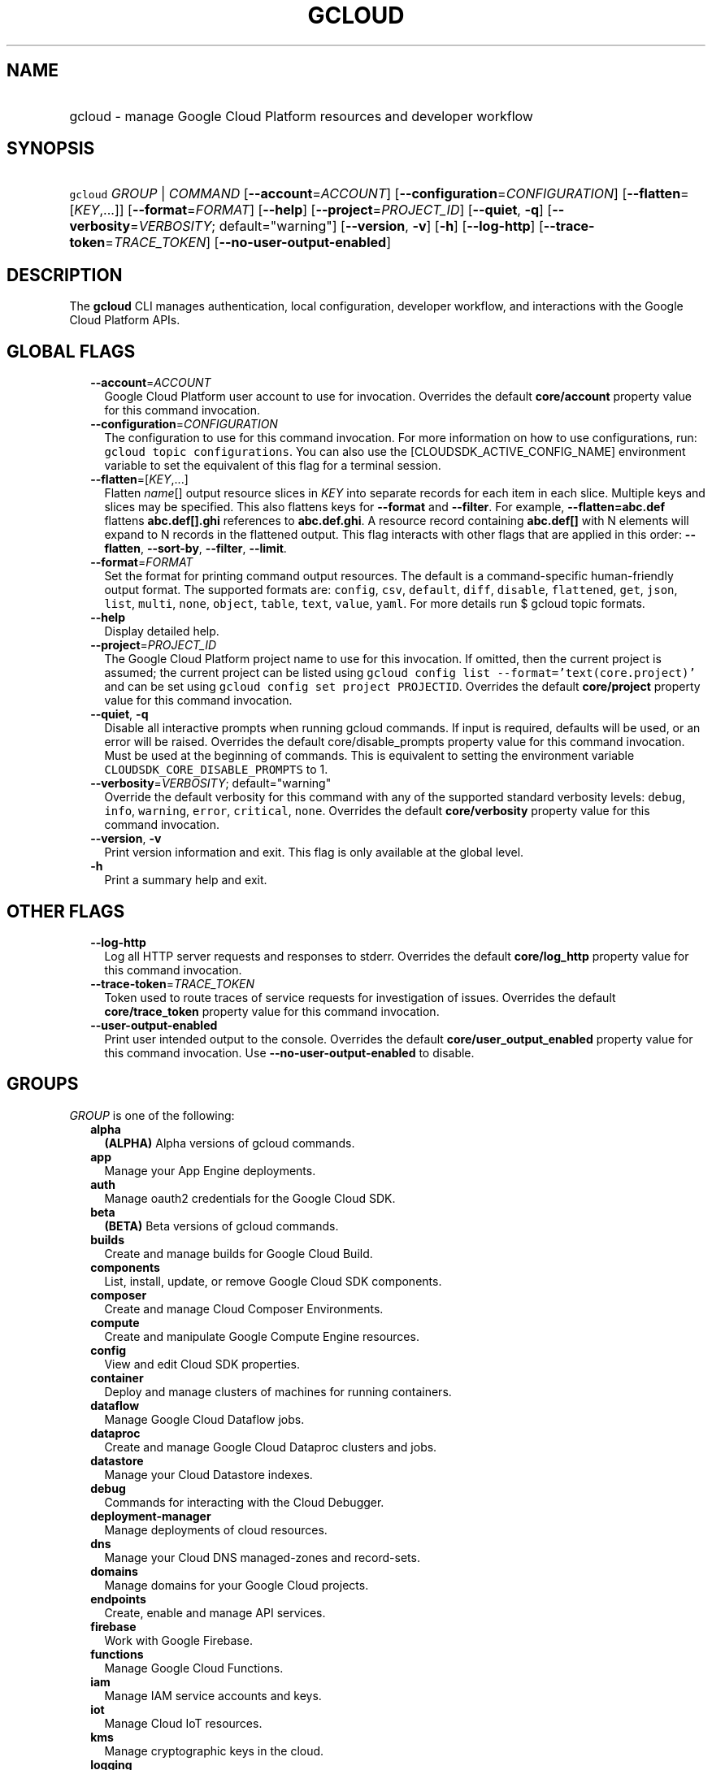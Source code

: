 
.TH "GCLOUD" 1



.SH "NAME"
.HP
gcloud \- manage Google Cloud Platform resources and developer workflow



.SH "SYNOPSIS"
.HP
\f5gcloud\fR \fIGROUP\fR | \fICOMMAND\fR [\fB\-\-account\fR=\fIACCOUNT\fR] [\fB\-\-configuration\fR=\fICONFIGURATION\fR] [\fB\-\-flatten\fR=[\fIKEY\fR,...]] [\fB\-\-format\fR=\fIFORMAT\fR] [\fB\-\-help\fR] [\fB\-\-project\fR=\fIPROJECT_ID\fR] [\fB\-\-quiet\fR,\ \fB\-q\fR] [\fB\-\-verbosity\fR=\fIVERBOSITY\fR;\ default="warning"] [\fB\-\-version\fR,\ \fB\-v\fR] [\fB\-h\fR] [\fB\-\-log\-http\fR] [\fB\-\-trace\-token\fR=\fITRACE_TOKEN\fR] [\fB\-\-no\-user\-output\-enabled\fR]



.SH "DESCRIPTION"

The \fBgcloud\fR CLI manages authentication, local configuration, developer
workflow, and interactions with the Google Cloud Platform APIs.



.SH "GLOBAL FLAGS"

.RS 2m
.TP 2m
\fB\-\-account\fR=\fIACCOUNT\fR
Google Cloud Platform user account to use for invocation. Overrides the default
\fBcore/account\fR property value for this command invocation.

.TP 2m
\fB\-\-configuration\fR=\fICONFIGURATION\fR
The configuration to use for this command invocation. For more information on
how to use configurations, run: \f5gcloud topic configurations\fR. You can also
use the [CLOUDSDK_ACTIVE_CONFIG_NAME] environment variable to set the equivalent
of this flag for a terminal session.

.TP 2m
\fB\-\-flatten\fR=[\fIKEY\fR,...]
Flatten \fIname\fR[] output resource slices in \fIKEY\fR into separate records
for each item in each slice. Multiple keys and slices may be specified. This
also flattens keys for \fB\-\-format\fR and \fB\-\-filter\fR. For example,
\fB\-\-flatten=abc.def\fR flattens \fBabc.def[].ghi\fR references to
\fBabc.def.ghi\fR. A resource record containing \fBabc.def[]\fR with N elements
will expand to N records in the flattened output. This flag interacts with other
flags that are applied in this order: \fB\-\-flatten\fR, \fB\-\-sort\-by\fR,
\fB\-\-filter\fR, \fB\-\-limit\fR.

.TP 2m
\fB\-\-format\fR=\fIFORMAT\fR
Set the format for printing command output resources. The default is a
command\-specific human\-friendly output format. The supported formats are:
\f5config\fR, \f5csv\fR, \f5default\fR, \f5diff\fR, \f5disable\fR,
\f5flattened\fR, \f5get\fR, \f5json\fR, \f5list\fR, \f5multi\fR, \f5none\fR,
\f5object\fR, \f5table\fR, \f5text\fR, \f5value\fR, \f5yaml\fR. For more details
run $ gcloud topic formats.

.TP 2m
\fB\-\-help\fR
Display detailed help.

.TP 2m
\fB\-\-project\fR=\fIPROJECT_ID\fR
The Google Cloud Platform project name to use for this invocation. If omitted,
then the current project is assumed; the current project can be listed using
\f5gcloud config list \-\-format='text(core.project)'\fR and can be set using
\f5gcloud config set project PROJECTID\fR. Overrides the default
\fBcore/project\fR property value for this command invocation.

.TP 2m
\fB\-\-quiet\fR, \fB\-q\fR
Disable all interactive prompts when running gcloud commands. If input is
required, defaults will be used, or an error will be raised. Overrides the
default core/disable_prompts property value for this command invocation. Must be
used at the beginning of commands. This is equivalent to setting the environment
variable \f5CLOUDSDK_CORE_DISABLE_PROMPTS\fR to 1.

.TP 2m
\fB\-\-verbosity\fR=\fIVERBOSITY\fR; default="warning"
Override the default verbosity for this command with any of the supported
standard verbosity levels: \f5debug\fR, \f5info\fR, \f5warning\fR, \f5error\fR,
\f5critical\fR, \f5none\fR. Overrides the default \fBcore/verbosity\fR property
value for this command invocation.

.TP 2m
\fB\-\-version\fR, \fB\-v\fR
Print version information and exit. This flag is only available at the global
level.

.TP 2m
\fB\-h\fR
Print a summary help and exit.


.RE
.sp

.SH "OTHER FLAGS"

.RS 2m
.TP 2m
\fB\-\-log\-http\fR
Log all HTTP server requests and responses to stderr. Overrides the default
\fBcore/log_http\fR property value for this command invocation.

.TP 2m
\fB\-\-trace\-token\fR=\fITRACE_TOKEN\fR
Token used to route traces of service requests for investigation of issues.
Overrides the default \fBcore/trace_token\fR property value for this command
invocation.

.TP 2m
\fB\-\-user\-output\-enabled\fR
Print user intended output to the console. Overrides the default
\fBcore/user_output_enabled\fR property value for this command invocation. Use
\fB\-\-no\-user\-output\-enabled\fR to disable.


.RE
.sp

.SH "GROUPS"

\f5\fIGROUP\fR\fR is one of the following:

.RS 2m
.TP 2m
\fBalpha\fR
\fB(ALPHA)\fR Alpha versions of gcloud commands.

.TP 2m
\fBapp\fR
Manage your App Engine deployments.

.TP 2m
\fBauth\fR
Manage oauth2 credentials for the Google Cloud SDK.

.TP 2m
\fBbeta\fR
\fB(BETA)\fR Beta versions of gcloud commands.

.TP 2m
\fBbuilds\fR
Create and manage builds for Google Cloud Build.

.TP 2m
\fBcomponents\fR
List, install, update, or remove Google Cloud SDK components.

.TP 2m
\fBcomposer\fR
Create and manage Cloud Composer Environments.

.TP 2m
\fBcompute\fR
Create and manipulate Google Compute Engine resources.

.TP 2m
\fBconfig\fR
View and edit Cloud SDK properties.

.TP 2m
\fBcontainer\fR
Deploy and manage clusters of machines for running containers.

.TP 2m
\fBdataflow\fR
Manage Google Cloud Dataflow jobs.

.TP 2m
\fBdataproc\fR
Create and manage Google Cloud Dataproc clusters and jobs.

.TP 2m
\fBdatastore\fR
Manage your Cloud Datastore indexes.

.TP 2m
\fBdebug\fR
Commands for interacting with the Cloud Debugger.

.TP 2m
\fBdeployment\-manager\fR
Manage deployments of cloud resources.

.TP 2m
\fBdns\fR
Manage your Cloud DNS managed\-zones and record\-sets.

.TP 2m
\fBdomains\fR
Manage domains for your Google Cloud projects.

.TP 2m
\fBendpoints\fR
Create, enable and manage API services.

.TP 2m
\fBfirebase\fR
Work with Google Firebase.

.TP 2m
\fBfunctions\fR
Manage Google Cloud Functions.

.TP 2m
\fBiam\fR
Manage IAM service accounts and keys.

.TP 2m
\fBiot\fR
Manage Cloud IoT resources.

.TP 2m
\fBkms\fR
Manage cryptographic keys in the cloud.

.TP 2m
\fBlogging\fR
Manage Stackdriver Logging.

.TP 2m
\fBml\fR
Use Google Cloud machine learning capabilities.

.TP 2m
\fBml\-engine\fR
Manage Cloud ML Engine jobs and models.

.TP 2m
\fBorganizations\fR
Create and manage Google Cloud Platform Organizations.

.TP 2m
\fBprojects\fR
Create and manage project access policies.

.TP 2m
\fBpubsub\fR
Manage Cloud Pub/Sub topics and subscriptions.

.TP 2m
\fBservices\fR
List, enable and disable APIs and services.

.TP 2m
\fBsource\fR
Cloud git repository commands.

.TP 2m
\fBspanner\fR
Command groups for Cloud Spanner.

.TP 2m
\fBsql\fR
Manage Cloud SQL databases.

.TP 2m
\fBtopic\fR
gcloud supplementary help.


.RE
.sp

.SH "COMMANDS"

\f5\fICOMMAND\fR\fR is one of the following:

.RS 2m
.TP 2m
\fBdocker\fR
\fB(DEPRECATED)\fR Enable Docker CLI access to Google Container Registry.

.TP 2m
\fBfeedback\fR
Provide feedback to the Google Cloud SDK team.

.TP 2m
\fBhelp\fR
Prints detailed help messages for the specified commands.

.TP 2m
\fBinfo\fR
Display information about the current gcloud environment.

.TP 2m
\fBinit\fR
Initialize or reinitialize gcloud.

.TP 2m
\fBversion\fR
Print version information for Cloud SDK components.
.RE
.sp
